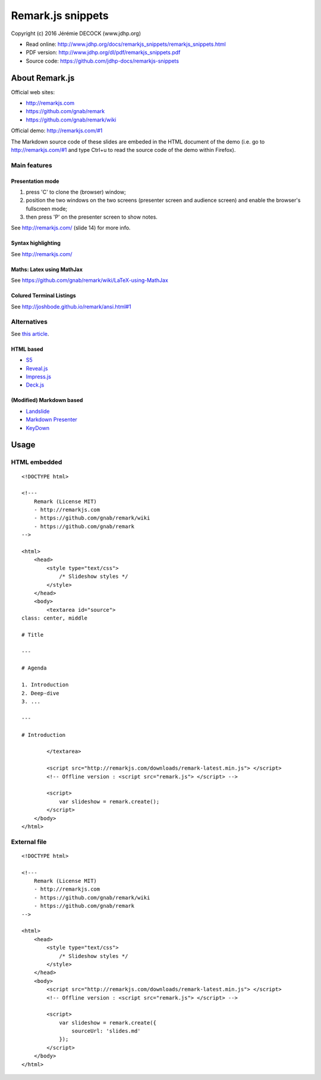 ==================
Remark.js snippets
==================

Copyright (c) 2016 Jérémie DECOCK (www.jdhp.org)

* Read online: http://www.jdhp.org/docs/remarkjs_snippets/remarkjs_snippets.html
* PDF version: http://www.jdhp.org/dl/pdf/remarkjs_snippets.pdf
* Source code: https://github.com/jdhp-docs/remarkjs-snippets

About Remark.js
===============

Official web sites:

* http://remarkjs.com
* https://github.com/gnab/remark
* https://github.com/gnab/remark/wiki

Official demo: http://remarkjs.com/#1

The Markdown source code of these slides are embeded in the HTML document of
the demo (i.e. go to http://remarkjs.com/#1 and type Ctrl+u to read the source
code of the demo within Firefox).

Main features
-------------

Presentation mode
~~~~~~~~~~~~~~~~~

1. press 'C' to clone the (browser) window;
2. position the two windows on the two screens (presenter screen and audience
   screen) and enable the browser's fullscreen mode;
3. then press 'P' on the presenter screen to show notes.

See http://remarkjs.com/ (slide 14) for more info.

Syntax highlighting
~~~~~~~~~~~~~~~~~~~

See http://remarkjs.com/

Maths: Latex using MathJax
~~~~~~~~~~~~~~~~~~~~~~~~~~

See https://github.com/gnab/remark/wiki/LaTeX-using-MathJax

Colured Terminal Listings
~~~~~~~~~~~~~~~~~~~~~~~~~

See http://joshbode.github.io/remark/ansi.html#1

Alternatives
------------

See `this article <http://caseywatts.github.io/2012/12/12/markdown_to_slide_presentation/>`_.

HTML based
~~~~~~~~~~

* `S5`_
* `Reveal.js`_
* `Impress.js`_
* `Deck.js`_

(Modified) Markdown based
~~~~~~~~~~~~~~~~~~~~~~~~~

* `Landslide`_
* `Markdown Presenter`_
* `KeyDown`_

Usage
=====

HTML embedded
-------------

::

    <!DOCTYPE html>

    <!---
        Remark (License MIT)
        - http://remarkjs.com
        - https://github.com/gnab/remark/wiki
        - https://github.com/gnab/remark
    -->

    <html>
        <head>
            <style type="text/css">
                /* Slideshow styles */
            </style>
        </head>
        <body>
            <textarea id="source">
    class: center, middle

    # Title

    ---

    # Agenda

    1. Introduction
    2. Deep-dive
    3. ...

    ---

    # Introduction

            </textarea>

            <script src="http://remarkjs.com/downloads/remark-latest.min.js"> </script>
            <!-- Offline version : <script src="remark.js"> </script> -->

            <script>
                var slideshow = remark.create();
            </script>
        </body>
    </html>

External file
-------------

::

    <!DOCTYPE html>

    <!---
        Remark (License MIT)
        - http://remarkjs.com
        - https://github.com/gnab/remark/wiki
        - https://github.com/gnab/remark
    -->

    <html>
        <head>
            <style type="text/css">
                /* Slideshow styles */
            </style>
        </head>
        <body>
            <script src="http://remarkjs.com/downloads/remark-latest.min.js"> </script>
            <!-- Offline version : <script src="remark.js"> </script> -->

            <script>
                var slideshow = remark.create({
                    sourceUrl: 'slides.md'
                });
            </script>
        </body>
    </html>



.. _S5: http://meyerweb.com/eric/tools/s5/
.. _Reveal.js: https://github.com/hakimel/reveal.js/
.. _Impress.js: https://github.com/bartaz/impress.js/
.. _Deck.js: https://github.com/imakewebthings/deck.js
.. _Landslide: https://github.com/adamzap/landslide#notes
.. _Markdown Presenter: http://www.splinter.com.au/markdown-presentations/
.. _KeyDown: https://github.com/infews/keydown
